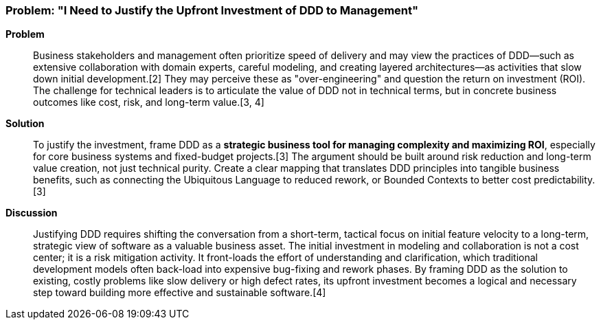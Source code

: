 === Problem: "I Need to Justify the Upfront Investment of DDD to Management"

*Problem*::
Business stakeholders and management often prioritize speed of delivery and may view the practices of DDD—such as extensive collaboration with domain experts, careful modeling, and creating layered architectures—as activities that slow down initial development.[2] They may perceive these as "over-engineering" and question the return on investment (ROI). The challenge for technical leaders is to articulate the value of DDD not in technical terms, but in concrete business outcomes like cost, risk, and long-term value.[3, 4]

*Solution*::
To justify the investment, frame DDD as a **strategic business tool for managing complexity and maximizing ROI**, especially for core business systems and fixed-budget projects.[3] The argument should be built around risk reduction and long-term value creation, not just technical purity. Create a clear mapping that translates DDD principles into tangible business benefits, such as connecting the Ubiquitous Language to reduced rework, or Bounded Contexts to better cost predictability.[3]

*Discussion*::
Justifying DDD requires shifting the conversation from a short-term, tactical focus on initial feature velocity to a long-term, strategic view of software as a valuable business asset. The initial investment in modeling and collaboration is not a cost center; it is a risk mitigation activity. It front-loads the effort of understanding and clarification, which traditional development models often back-load into expensive bug-fixing and rework phases. By framing DDD as the solution to existing, costly problems like slow delivery or high defect rates, its upfront investment becomes a logical and necessary step toward building more effective and sustainable software.[4]

